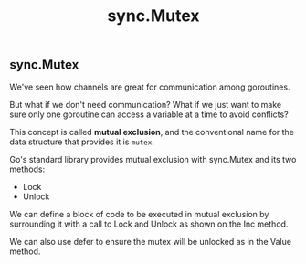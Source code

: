 #+TITLE: sync.Mutex


** sync.Mutex

We've seen how channels are great for communication among goroutines.

But what if we don't need communication? What if we just want to make sure only
one goroutine can access a variable at a time to avoid conflicts?

This concept is called *mutual exclusion*, and the conventional name for the data
structure that provides it is ~mutex~.

Go's standard library provides mutual exclusion with sync.Mutex and its two
methods:

- Lock
- Unlock

We can define a block of code to be executed in mutual exclusion by surrounding
it with a call to Lock and Unlock as shown on the Inc method.

We can also use defer to ensure the mutex will be unlocked as in the Value
method.
